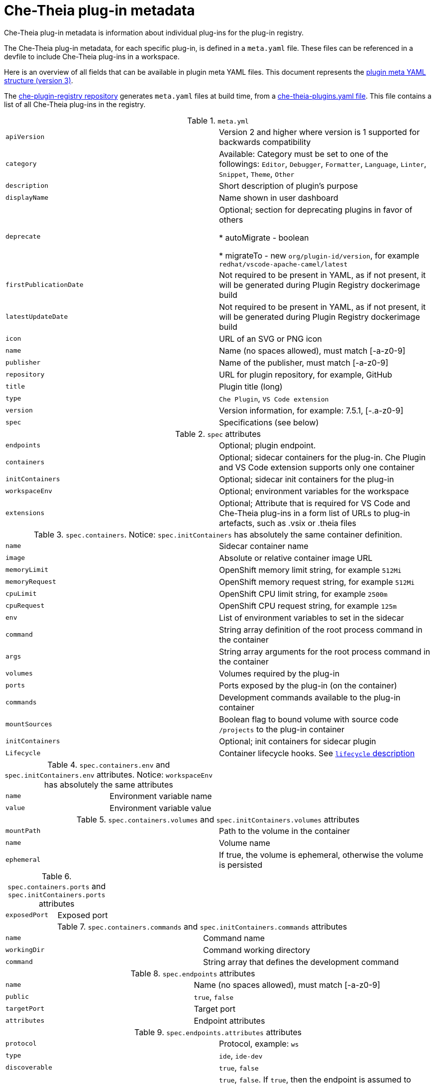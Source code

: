 pass:[<!-- vale Vale.Spelling = NO -->]

pass:[<!-- vale Vale.Terms = NO -->]

pass:[<!-- vale IBM.Usage = NO -->]

pass:[<!-- vale IBM.PassiveVoice = NO -->]

pass:[<!-- vale IBM.Slash = NO -->]

// This assembly is included in the following assemblies:
//
// what-is-a-che-theia-plug-in

[id="che-theia-plug-in-metadata_{context}"]
= Che-Theia plug-in metadata

Che-Theia plug-in metadata is information about individual plug-ins for the plug-in registry.

The Che-Theia plug-in metadata, for each specific plug-in, is defined in a `meta.yaml` file. These files can be referenced in a devfile to include Che-Theia plug-ins in a workspace.

Here is an overview of all fields that can be available in plugin meta YAML files. This document represents the link:https://github.com/eclipse/che-plugin-registry#user-content-plugin-meta-yaml-structure[plugin meta YAML structure (version 3)].


The link:https://github.com/eclipse/che-plugin-registry/[che-plugin-registry repository] generates `meta.yaml` files at build time, from a link:https://github.com/eclipse/che-plugin-registry/blob/master/che-theia-plugins.yaml[che-theia-plugins.yaml file]. This file contains a list of all Che-Theia plug-ins in the registry.

.`meta.yml`
|===
|`apiVersion`| Version 2 and higher where version is 1 supported for backwards compatibility 
|`category`| Available: Category must be set to one of the followings: `Editor`, `Debugger`, `Formatter`, `Language`, `Linter`, `Snippet`, `Theme`, `Other`
|`description`| Short description of plugin's purpose
|`displayName`| Name shown in user dashboard
|`deprecate` | Optional; section for deprecating plugins in favor of others

            * autoMigrate - boolean 
            
            * migrateTo - new `org/plugin-id/version`, for example `redhat/vscode-apache-camel/latest`
|`firstPublicationDate`| Not required to be present in YAML, as if not present, it will be generated during Plugin Registry dockerimage build
|`latestUpdateDate`| Not required to be present in YAML, as if not present, it will be generated during Plugin Registry dockerimage build
|`icon`| URL of an SVG or PNG icon
|`name`| Name (no spaces allowed), must match [-a-z0-9]
|`publisher`| Name of the publisher, must match [-a-z0-9]
|`repository`| URL for plugin repository, for example, GitHub
|`title`|  Plugin title (long)
|`type`| `Che Plugin`, `VS Code extension`
|`version`| Version information, for example: 7.5.1, [-.a-z0-9]
|`spec`| Specifications (see below)
|===

.`spec` attributes
|===
|`endpoints` | Optional; plugin endpoint.
|`containers`| Optional; sidecar containers for the plug-in. Che Plugin and VS Code extension supports only one container
|`initContainers`| Optional; sidecar init containers for the plug-in
|`workspaceEnv`| Optional; environment variables for the workspace
|`extensions`| Optional; Attribute that is required for VS Code and Che-Theia plug-ins in a form list of URLs to plug-in artefacts, such as .vsix or .theia files
|===

.`spec.containers`. Notice: `spec.initContainers` has absolutely the same container definition.
|===
|`name` | Sidecar container name
|`image` | Absolute or relative container image URL 
|`memoryLimit` | OpenShift memory limit string, for example `512Mi`
|`memoryRequest` | OpenShift memory request string, for example `512Mi`
|`cpuLimit` | OpenShift CPU limit string, for example `2500m`
|`cpuRequest` | OpenShift CPU request string, for example `125m`
|`env` | List of environment variables to set in the sidecar
|`command` | String array definition of the root process command in the container
|`args` | String array arguments for the root process command in the container
|`volumes` | Volumes required by the plug-in
|`ports` | Ports exposed by the plug-in (on the container)
|`commands` | Development commands available to the plug-in container
|`mountSources` | Boolean flag to bound volume with source code `/projects` to the plug-in container
|`initContainers` | Optional; init containers for sidecar plugin
|`Lifecycle` | Container lifecycle hooks. See link:https://kubernetes.io/docs/concepts/containers/container-lifecycle-hooks/[`lifecycle` description]
|===

.`spec.containers.env` and `spec.initContainers.env` attributes. Notice:  `workspaceEnv` has absolutely the same attributes
|===
|`name`| Environment variable name
|`value`| Environment variable value
|===

.`spec.containers.volumes` and `spec.initContainers.volumes` attributes
:===
`mountPath`: Path to the volume in the container
`name`: Volume name
`ephemeral`: If true, the volume is ephemeral, otherwise the volume is persisted
:===

.`spec.containers.ports` and `spec.initContainers.ports` attributes
:===
`exposedPort`: Exposed port
:===

.`spec.containers.commands` and `spec.initContainers.commands` attributes
:===
`name`: Command name
`workingDir`: Command working directory
`command`: String array that defines the development command
:===

.`spec.endpoints` attributes
:===
`name`: Name (no spaces allowed), must match [-a-z0-9]
`public`: `true`, `false`
`targetPort`: Target port
`attributes`: Endpoint attributes
:===

.`spec.endpoints.attributes` attributes
:===
`protocol`: Protocol, example\: `ws`
`type`: `ide`, `ide-dev`
`discoverable`: `true`, `false`
`secure`: `true`, `false`. If `true`, then the endpoint is assumed to listen solely on `127.0.0.1` and is exposed using a JWT proxy
`cookiesAuthEnabled`: `true`, `false`
`requireSubdomain`: `true`, `false`. If `true`, the endpoint is exposed on subdomain in single-host mode.
:===

.`spec.containers.lifecycle` and `spec.initContainers.lifecycle` attributes
|===
|`postStart` | The `postStart` event that runs immediately after a Container is started. See link:https://kubernetes.io/docs/tasks/configure-pod-container/attach-handler-lifecycle-event/[postStart and preStop handlers] 

* `exec`: Executes a specific command, resources consumed by the command are counted against the Container 

* `command`: ["/bin/sh", "-c", "/bin/post-start.sh"] 	
|`preStop` | The `preStop` event that runs before a Container is terminated. See link:https://kubernetes.io/docs/tasks/configure-pod-container/attach-handler-lifecycle-event/[postStart and preStop handlers]
 
* `exec`: Executes a specific command, resources consumed by the command are counted against the Container 

* `command`: ["/bin/sh", "-c", "/bin/post-start.sh"] 	
|===

.Example `meta.yaml` for a Che-Theia plug-in: the {prod-short} machine-exec Service
[source,yaml,subs="+quotes,+attributes"]
----
  apiVersion: v2
  publisher: eclipse
  name: che-machine-exec-plugin
  version: 7.9.2
  type: Che Plugin
  displayName: {prod-short} machine-exec Service
  title: Che machine-exec Service Plugin
  description: {prod-short} Plug-in with che-machine-exec service to provide creation terminal
    or tasks for Eclipse CHE workspace containers.
  icon: https://www.eclipse.org/che/images/logo-eclipseche.svg
  repository: https://github.com/eclipse/che-machine-exec/
  firstPublicationDate: "2020-03-18"
  category: Other
  spec:
    endpoints:
     -  name: "che-machine-exec"
        public: true
        targetPort: 4444
        attributes:
          protocol: ws
          type: terminal
          discoverable: false
          secure: true
          cookiesAuthEnabled: true
    containers:
     - name: che-machine-exec
       image: "quay.io/eclipse/che-machine-exec:7.9.2"
       ports:
         - exposedPort: 4444
       command: ['/go/bin/che-machine-exec', '--static', '/cloud-shell', '--url', '127.0.0.1:4444']
----

.Example `meta.yaml` for a VisualStudio Code extension: the AsciiDoc support extension
[source,yaml]
----
apiVersion: v2
category: Language
description: This extension provides a live preview, syntax highlighting and snippets for the AsciiDoc format using Asciidoctor flavor
displayName: AsciiDoc support
firstPublicationDate: "2019-12-02"
icon: https://www.eclipse.org/che/images/logo-eclipseche.svg
name: vscode-asciidoctor
publisher: joaompinto
repository: https://github.com/asciidoctor/asciidoctor-vscode
title: AsciiDoctor Plug-in
type: VS Code extension
version: 2.7.7
spec:
  extensions:
  - https://github.com/asciidoctor/asciidoctor-vscode/releases/download/v2.7.7/asciidoctor-vscode-2.7.7.vsix
----

pass:[<!-- vale Vale.Spelling = YES -->]

pass:[<!-- vale Vale.Terms = YES -->]

pass:[<!-- vale IBM.Usage = YES -->]

pass:[<!-- vale IBM.PassiveVoice = YES -->]

pass:[<!-- vale IBM.Slash = YES -->]
